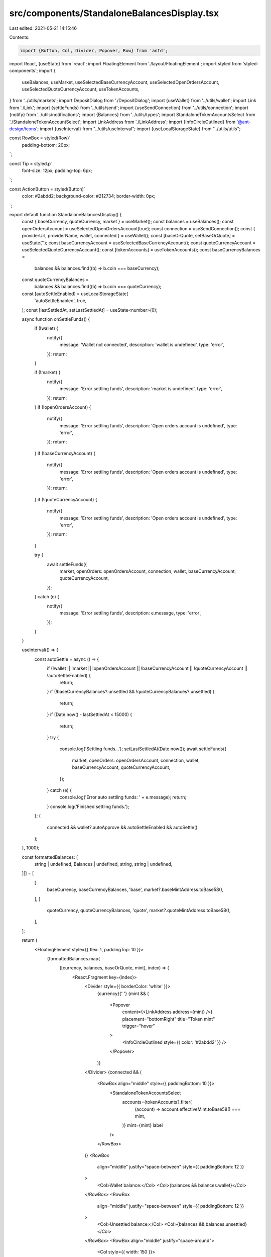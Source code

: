 src/components/StandaloneBalancesDisplay.tsx
============================================

Last edited: 2021-05-21 14:15:46

Contents:

.. code-block:: tsx

    import {Button, Col, Divider, Popover, Row} from 'antd';
import React, {useState} from 'react';
import FloatingElement from './layout/FloatingElement';
import styled from 'styled-components';
import {
  useBalances,
  useMarket,
  useSelectedBaseCurrencyAccount,
  useSelectedOpenOrdersAccount,
  useSelectedQuoteCurrencyAccount,
  useTokenAccounts,
} from '../utils/markets';
import DepositDialog from './DepositDialog';
import {useWallet} from '../utils/wallet';
import Link from './Link';
import {settleFunds} from '../utils/send';
import {useSendConnection} from '../utils/connection';
import {notify} from '../utils/notifications';
import {Balances} from '../utils/types';
import StandaloneTokenAccountsSelect from './StandaloneTokenAccountSelect';
import LinkAddress from './LinkAddress';
import {InfoCircleOutlined} from '@ant-design/icons';
import {useInterval} from "../utils/useInterval";
import {useLocalStorageState} from "../utils/utils";

const RowBox = styled(Row)`
  padding-bottom: 20px;
`;

const Tip = styled.p`
  font-size: 12px;
  padding-top: 6px;
`;

const ActionButton = styled(Button)`
  color: #2abdd2;
  background-color: #212734;
  border-width: 0px;
`;

export default function StandaloneBalancesDisplay() {
  const { baseCurrency, quoteCurrency, market } = useMarket();
  const balances = useBalances();
  const openOrdersAccount = useSelectedOpenOrdersAccount(true);
  const connection = useSendConnection();
  const { providerUrl, providerName, wallet, connected } = useWallet();
  const [baseOrQuote, setBaseOrQuote] = useState('');
  const baseCurrencyAccount = useSelectedBaseCurrencyAccount();
  const quoteCurrencyAccount = useSelectedQuoteCurrencyAccount();
  const [tokenAccounts] = useTokenAccounts();
  const baseCurrencyBalances =
    balances && balances.find((b) => b.coin === baseCurrency);
  const quoteCurrencyBalances =
    balances && balances.find((b) => b.coin === quoteCurrency);
  const [autoSettleEnabled] = useLocalStorageState(
    'autoSettleEnabled',
    true,
  );
  const [lastSettledAt, setLastSettledAt] = useState<number>(0);

  async function onSettleFunds() {
    if (!wallet) {
      notify({
        message: 'Wallet not connected',
        description: 'wallet is undefined',
        type: 'error',
      });
      return;
    }

    if (!market) {
      notify({
        message: 'Error settling funds',
        description: 'market is undefined',
        type: 'error',
      });
      return;
    }
    if (!openOrdersAccount) {
      notify({
        message: 'Error settling funds',
        description: 'Open orders account is undefined',
        type: 'error',
      });
      return;
    }
    if (!baseCurrencyAccount) {
      notify({
        message: 'Error settling funds',
        description: 'Open orders account is undefined',
        type: 'error',
      });
      return;
    }
    if (!quoteCurrencyAccount) {
      notify({
        message: 'Error settling funds',
        description: 'Open orders account is undefined',
        type: 'error',
      });
      return;
    }

    try {
      await settleFunds({
        market,
        openOrders: openOrdersAccount,
        connection,
        wallet,
        baseCurrencyAccount,
        quoteCurrencyAccount,
      });
    } catch (e) {
      notify({
        message: 'Error settling funds',
        description: e.message,
        type: 'error',
      });
    }
  }

  useInterval(() => {
    const autoSettle = async () => {
      if (!wallet || !market || !openOrdersAccount || !baseCurrencyAccount || !quoteCurrencyAccount || !autoSettleEnabled) {
        return;
      }
      if (!baseCurrencyBalances?.unsettled && !quoteCurrencyBalances?.unsettled) {
        return;
      }
      if (Date.now() - lastSettledAt < 15000) {
        return;
      }
      try {
        console.log('Settling funds...');
        setLastSettledAt(Date.now());
        await settleFunds({
          market,
          openOrders: openOrdersAccount,
          connection,
          wallet,
          baseCurrencyAccount,
          quoteCurrencyAccount,
        });
      } catch (e) {
        console.log('Error auto settling funds: ' + e.message);
        return;
      }
      console.log('Finished settling funds.');
    };
    (
      connected &&
      wallet?.autoApprove &&
      autoSettleEnabled &&
      autoSettle()
    );
  }, 1000);

  const formattedBalances: [
    string | undefined,
    Balances | undefined,
    string,
    string | undefined,
  ][] = [
    [
      baseCurrency,
      baseCurrencyBalances,
      'base',
      market?.baseMintAddress.toBase58(),
    ],
    [
      quoteCurrency,
      quoteCurrencyBalances,
      'quote',
      market?.quoteMintAddress.toBase58(),
    ],
  ];

  return (
    <FloatingElement style={{ flex: 1, paddingTop: 10 }}>
      {formattedBalances.map(
        ([currency, balances, baseOrQuote, mint], index) => (
          <React.Fragment key={index}>
            <Divider style={{ borderColor: 'white' }}>
              {currency}{' '}
              {mint && (
                <Popover
                  content={<LinkAddress address={mint} />}
                  placement="bottomRight"
                  title="Token mint"
                  trigger="hover"
                >
                  <InfoCircleOutlined style={{ color: '#2abdd2' }} />
                </Popover>
              )}
            </Divider>
            {connected && (
              <RowBox align="middle" style={{ paddingBottom: 10 }}>
                <StandaloneTokenAccountsSelect
                  accounts={tokenAccounts?.filter(
                    (account) => account.effectiveMint.toBase58() === mint,
                  )}
                  mint={mint}
                  label
                />
              </RowBox>
            )}
            <RowBox
              align="middle"
              justify="space-between"
              style={{ paddingBottom: 12 }}
            >
              <Col>Wallet balance:</Col>
              <Col>{balances && balances.wallet}</Col>
            </RowBox>
            <RowBox
              align="middle"
              justify="space-between"
              style={{ paddingBottom: 12 }}
            >
              <Col>Unsettled balance:</Col>
              <Col>{balances && balances.unsettled}</Col>
            </RowBox>
            <RowBox align="middle" justify="space-around">
              <Col style={{ width: 150 }}>
                <ActionButton
                  block
                  size="large"
                  onClick={() => setBaseOrQuote(baseOrQuote)}
                >
                  Deposit
                </ActionButton>
              </Col>
              <Col style={{ width: 150 }}>
                <ActionButton block size="large" onClick={onSettleFunds}>
                  Settle
                </ActionButton>
              </Col>
            </RowBox>
            <Tip>
              All deposits go to your{' '}
              <Link external to={providerUrl}>
                {providerName}
              </Link>{' '}
              wallet
            </Tip>
          </React.Fragment>
        ),
      )}
      <DepositDialog
        baseOrQuote={baseOrQuote}
        onClose={() => setBaseOrQuote('')}
      />
    </FloatingElement>
  );
}


